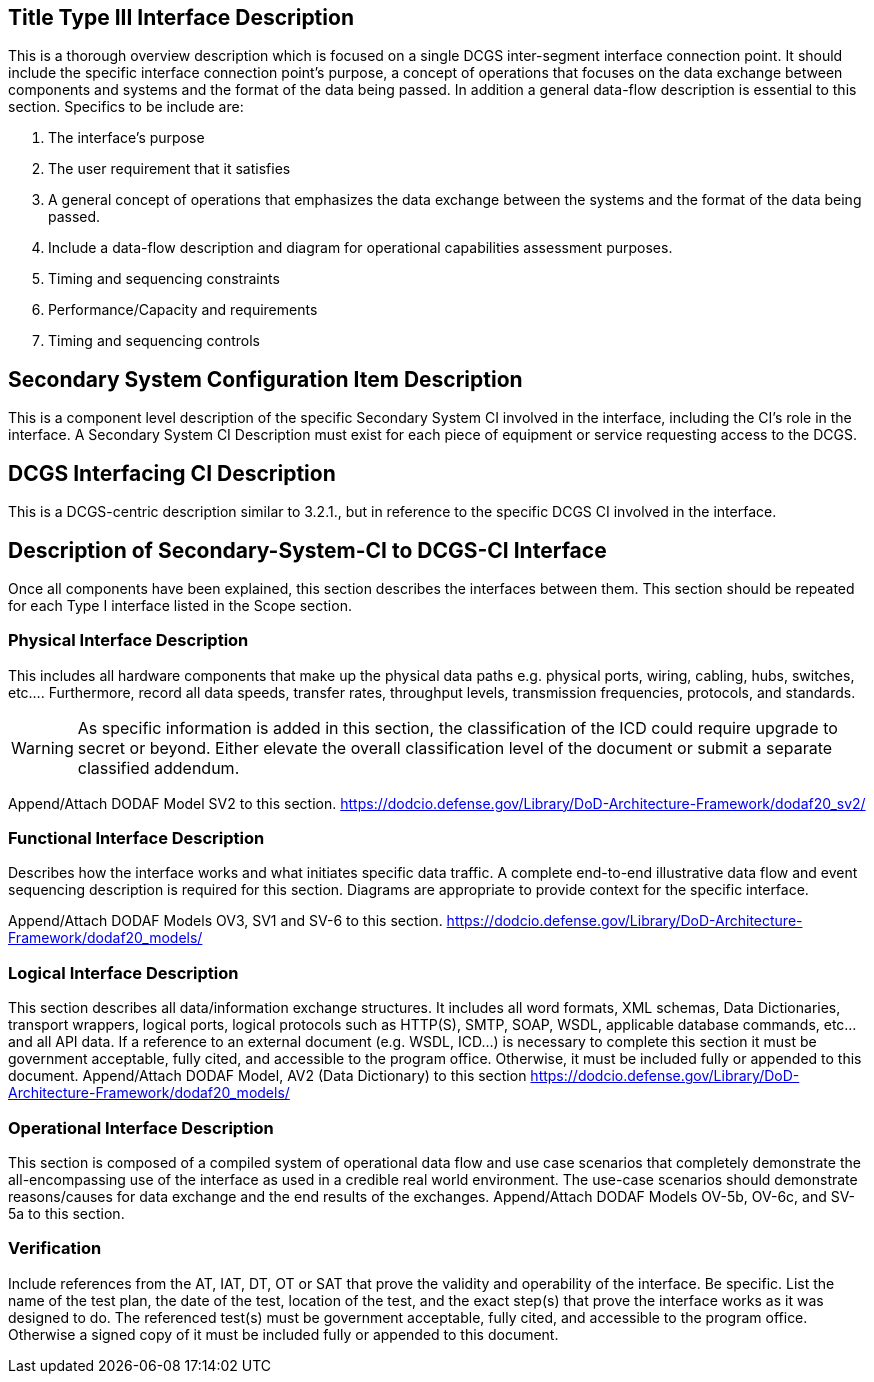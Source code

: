 :title: Title
:type: interface
:status: demo
:section: Type III
:datacontent: data
:sourcehost:  source
:client: destination

== {title} {section} Interface Description

This is a thorough overview description which is focused on a single DCGS inter-segment interface connection point.
It should include the specific interface connection point's purpose, a concept of operations that focuses on the data exchange between components and systems and the format of the data being passed.
In addition a general data-flow description is essential to this section.
Specifics to be include are:

1.	The interface's purpose
2.	The user requirement that it satisfies
3.	A general concept of operations that emphasizes the data exchange between the systems and the format of the data being passed.
4.	Include a data-flow description and diagram for operational capabilities assessment purposes.
5.	Timing and sequencing constraints
6.	Performance/Capacity and requirements
7.	Timing and sequencing controls

== Secondary System Configuration Item Description
This is a component level description of the specific Secondary System CI involved in the interface, including the CI's role in the interface.
A Secondary System CI Description must exist for each piece of equipment or service requesting access to the DCGS.

== DCGS Interfacing CI Description
This is a DCGS-centric description similar to 3.2.1., but in reference to the specific DCGS CI involved in the interface.

== Description of Secondary-System-CI to DCGS-CI Interface
Once all components have been explained, this section describes the interfaces between them.
This section should be repeated for each Type I interface listed in the Scope section.

=== Physical Interface Description
This includes all hardware components that make up the physical data paths e.g. physical ports, wiring, cabling, hubs, switches, etc....
Furthermore, record all data speeds, transfer rates, throughput levels, transmission frequencies, protocols, and standards.

WARNING: As specific information is added in this section, the classification of the ICD could require upgrade to secret or beyond.
Either elevate the overall classification level of the document or submit a separate classified addendum.

Append/Attach DODAF Model SV2 to this section. https://dodcio.defense.gov/Library/DoD-Architecture-Framework/dodaf20_sv2/

=== Functional Interface Description
Describes how the interface works and what initiates specific data traffic.
A complete end-to-end illustrative data flow and event sequencing description is required for this section.
Diagrams are appropriate to provide context for the specific interface.

Append/Attach DODAF Models OV3, SV1 and SV-6 to this section. https://dodcio.defense.gov/Library/DoD-Architecture-Framework/dodaf20_models/

=== Logical Interface Description
This section describes all data/information exchange structures.
It includes all word formats, XML schemas, Data Dictionaries, transport wrappers, logical ports, logical protocols such as HTTP(S), SMTP, SOAP, WSDL, applicable database commands, etc...and all API data.
If a reference to an external document (e.g. WSDL, ICD...) is necessary to complete this section it must be government acceptable, fully cited, and accessible to the program office.
Otherwise, it must be included fully or appended to this document.
Append/Attach DODAF Model, AV2 (Data Dictionary) to this section
https://dodcio.defense.gov/Library/DoD-Architecture-Framework/dodaf20_models/

=== Operational Interface Description
This section is composed of a compiled system of operational data flow and use case scenarios that completely demonstrate the all-encompassing use of the interface as used in a credible real world environment.  The use-case scenarios should demonstrate reasons/causes for data exchange and the end results of the exchanges.  Append/Attach DODAF Models OV-5b, OV-6c, and SV-5a to this section.

=== Verification
Include references from the AT, IAT, DT, OT or SAT that prove the validity and operability of the interface.
Be specific.
List the name of the test plan, the date of the test, location of the test, and the exact step(s) that prove the interface works as it was designed to do.
The referenced test(s) must be government acceptable, fully cited, and accessible to the program office.
Otherwise a signed copy of it must be included fully or appended to this document.
